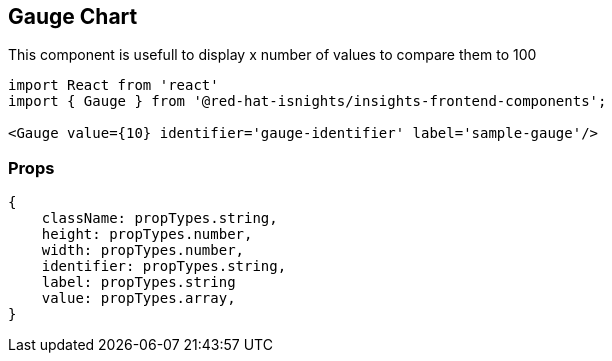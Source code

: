 == Gauge Chart

This component is usefull to display x number of values to compare them to 100

[source,jsx]
----
import React from 'react'
import { Gauge } from '@red-hat-isnights/insights-frontend-components';

<Gauge value={10} identifier='gauge-identifier' label='sample-gauge'/>

----

=== Props

[source,JS]
----
{
    className: propTypes.string,
    height: propTypes.number,
    width: propTypes.number,
    identifier: propTypes.string,
    label: propTypes.string
    value: propTypes.array,
}
----
